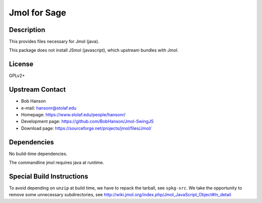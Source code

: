 
Jmol for Sage
=============

Description
-----------

This provides files necessary for Jmol (java).

This package does not install JSmol (javascript), which upstream bundles with Jmol.


License
-------

GPLv2+


Upstream Contact
----------------

-  Bob Hanson
-  e-mail: hansonr@stolaf.edu
-  Homepage: https://www.stolaf.edu/people/hansonr/
-  Development page: https://github.com/BobHanson/Jmol-SwingJS
-  Download page: https://sourceforge.net/projects/jmol/files/Jmol/

Dependencies
------------

No build-time dependencies.

The commandline jmol requires java at runtime.


Special Build Instructions
--------------------------

To avoid depending on ``unzip`` at build time, we have to repack the
tarball, see ``spkg-src``. We take the opportunity to remove some
unnecessary subdirectories, see
http://wiki.jmol.org/index.php/Jmol_JavaScript_Object#In_detail
